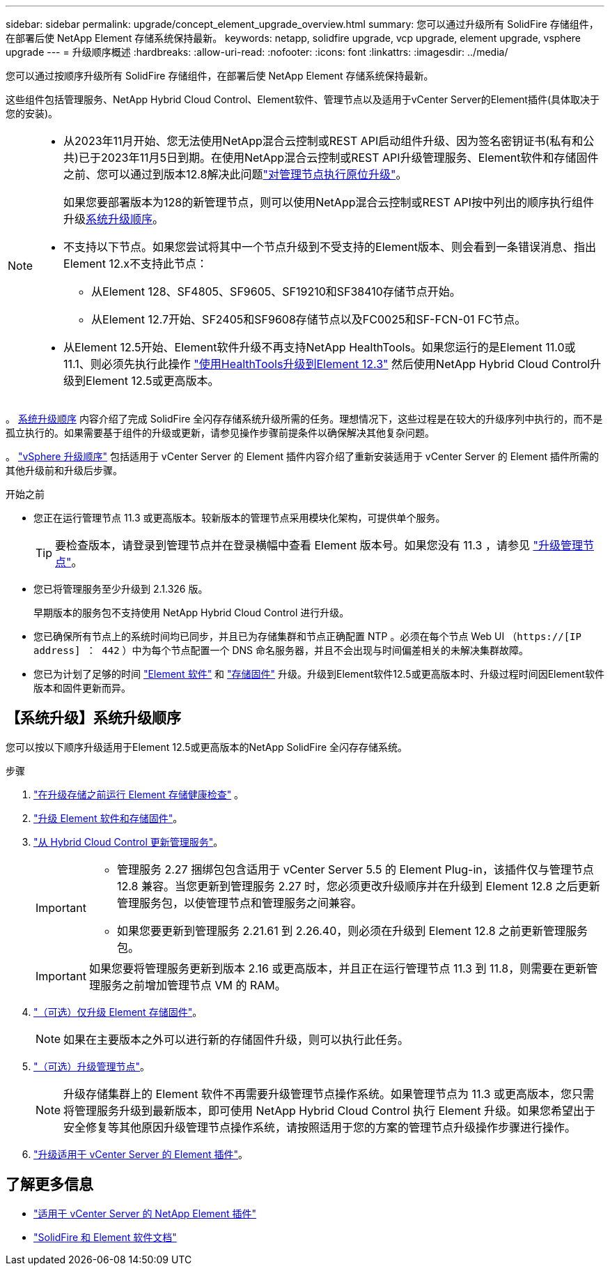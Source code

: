 ---
sidebar: sidebar 
permalink: upgrade/concept_element_upgrade_overview.html 
summary: 您可以通过升级所有 SolidFire 存储组件，在部署后使 NetApp Element 存储系统保持最新。 
keywords: netapp, solidfire upgrade, vcp upgrade, element upgrade, vsphere upgrade 
---
= 升级顺序概述
:hardbreaks:
:allow-uri-read: 
:nofooter: 
:icons: font
:linkattrs: 
:imagesdir: ../media/


[role="lead"]
您可以通过按顺序升级所有 SolidFire 存储组件，在部署后使 NetApp Element 存储系统保持最新。

这些组件包括管理服务、NetApp Hybrid Cloud Control、Element软件、管理节点以及适用于vCenter Server的Element插件(具体取决于您的安装)。

[NOTE]
====
* 从2023年11月开始、您无法使用NetApp混合云控制或REST API启动组件升级、因为签名密钥证书(私有和公共)已于2023年11月5日到期。在使用NetApp混合云控制或REST API升级管理服务、Element软件和存储固件之前、您可以通过到版本12.8解决此问题link:task_hcc_upgrade_management_node.html["对管理节点执行原位升级"]。
+
如果您要部署版本为128的新管理节点，则可以使用NetApp混合云控制或REST API按中列出的顺序执行组件升级<<sys_upgrade,系统升级顺序>>。

* 不支持以下节点。如果您尝试将其中一个节点升级到不受支持的Element版本、则会看到一条错误消息、指出Element 12.x不支持此节点：
+
** 从Element 128、SF4805、SF9605、SF19210和SF38410存储节点开始。
** 从Element 12.7开始、SF2405和SF9608存储节点以及FC0025和SF-FCN-01 FC节点。


* 从Element 12.5开始、Element软件升级不再支持NetApp HealthTools。如果您运行的是Element 11.0或11.1、则必须先执行此操作 https://docs.netapp.com/us-en/element-software-123/upgrade/task_hcc_upgrade_element_software.html#upgrade-element-software-at-connected-sites-using-healthtools["使用HealthTools升级到Element 12.3"^] 然后使用NetApp Hybrid Cloud Control升级到Element 12.5或更高版本。


====
。 <<sys_upgrade,系统升级顺序>> 内容介绍了完成 SolidFire 全闪存存储系统升级所需的任务。理想情况下，这些过程是在较大的升级序列中执行的，而不是孤立执行的。如果需要基于组件的升级或更新，请参见操作步骤前提条件以确保解决其他复杂问题。

。 link:task_sf_upgrade_all_vsphere.html["vSphere 升级顺序"] 包括适用于 vCenter Server 的 Element 插件内容介绍了重新安装适用于 vCenter Server 的 Element 插件所需的其他升级前和升级后步骤。

.开始之前
* 您正在运行管理节点 11.3 或更高版本。较新版本的管理节点采用模块化架构，可提供单个服务。
+

TIP: 要检查版本，请登录到管理节点并在登录横幅中查看 Element 版本号。如果您没有 11.3 ，请参见 link:task_hcc_upgrade_management_node.html["升级管理节点"]。

* 您已将管理服务至少升级到 2.1.326 版。
+
早期版本的服务包不支持使用 NetApp Hybrid Cloud Control 进行升级。

* 您已确保所有节点上的系统时间均已同步，并且已为存储集群和节点正确配置 NTP 。必须在每个节点 Web UI （`https://[IP address] ： 442` ）中为每个节点配置一个 DNS 命名服务器，并且不会出现与时间偏差相关的未解决集群故障。
* 您已为计划了足够的时间 link:task_hcc_upgrade_element_software.html#element-upgrade-time["Element 软件"] 和 link:task_hcc_upgrade_storage_firmware.html#storage-firmware-upgrade["存储固件"] 升级。升级到Element软件12.5或更高版本时、升级过程时间因Element软件版本和固件更新而异。




== 【系统升级】系统升级顺序

您可以按以下顺序升级适用于Element 12.5或更高版本的NetApp SolidFire 全闪存存储系统。

.步骤
. link:task_hcc_upgrade_element_prechecks.html["在升级存储之前运行 Element 存储健康检查"] 。
. link:task_hcc_upgrade_element_software.html["升级 Element 软件和存储固件"]。
. link:task_hcc_update_management_services.html["从 Hybrid Cloud Control 更新管理服务"]。
+
[IMPORTANT]
====
** 管理服务 2.27 捆绑包包含适用于 vCenter Server 5.5 的 Element Plug-in，该插件仅与管理节点 12.8 兼容。当您更新到管理服务 2.27 时，您必须更改升级顺序并在升级到 Element 12.8 之后更新管理服务包，以使管理节点和管理服务之间兼容。
** 如果您要更新到管理服务 2.21.61 到 2.26.40，则必须在升级到 Element 12.8 之前更新管理服务包。


====
+

IMPORTANT: 如果您要将管理服务更新到版本 2.16 或更高版本，并且正在运行管理节点 11.3 到 11.8，则需要在更新管理服务之前增加管理节点 VM 的 RAM。

. link:task_hcc_upgrade_storage_firmware.html["（可选）仅升级 Element 存储固件"]。
+

NOTE: 如果在主要版本之外可以进行新的存储固件升级，则可以执行此任务。

. link:task_hcc_upgrade_management_node.html["（可选）升级管理节点"]。
+

NOTE: 升级存储集群上的 Element 软件不再需要升级管理节点操作系统。如果管理节点为 11.3 或更高版本，您只需将管理服务升级到最新版本，即可使用 NetApp Hybrid Cloud Control 执行 Element 升级。如果您希望出于安全修复等其他原因升级管理节点操作系统，请按照适用于您的方案的管理节点升级操作步骤进行操作。

. link:task_vcp_upgrade_plugin.html["升级适用于 vCenter Server 的 Element 插件"]。


[discrete]
== 了解更多信息

* https://docs.netapp.com/us-en/vcp/index.html["适用于 vCenter Server 的 NetApp Element 插件"^]
* https://docs.netapp.com/us-en/element-software/index.html["SolidFire 和 Element 软件文档"]

